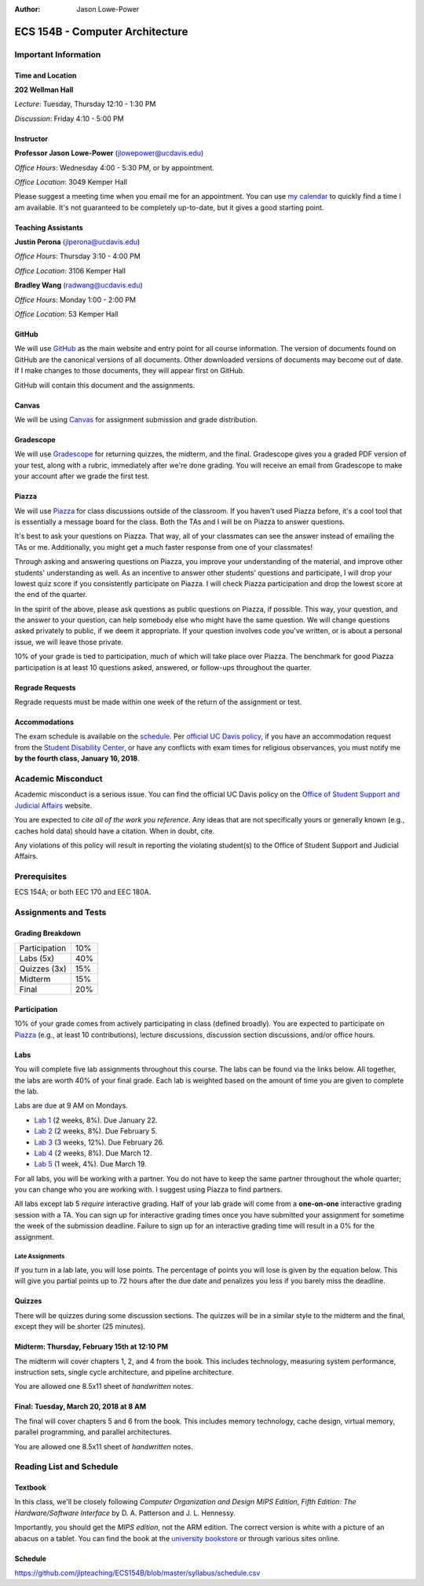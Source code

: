 :Author: Jason Lowe-Power

.. _Canvas: https://canvas.ucdavis.edu/
.. _GitHub: https://github.com/jlpteaching/ECS154B
.. _Gradescope: https://gradescope.com/courses/13842
.. _Piazza: https://piazza.com/class/jc0wjo8xjr77

================================
ECS 154B - Computer Architecture
================================

Important Information
---------------------

Time and Location
~~~~~~~~~~~~~~~~~

**202 Wellman Hall**

*Lecture*: Tuesday, Thursday 12:10 - 1:30 PM

*Discussion*: Friday 4:10 - 5:00 PM


Instructor
~~~~~~~~~~

**Professor Jason Lowe-Power** (jlowepower@ucdavis.edu)

*Office Hours*: Wednesday 4:00 - 5:30 PM, or by appointment.

*Office Location*: 3049 Kemper Hall

Please suggest a meeting time when you email me for an appointment.
You can use `my calendar`_ to quickly find a time I am available.
It's not guaranteed to be completely up-to-date, but it gives a good starting point.

.. _`my calendar`: http://goo.gl/hmtAH

Teaching Assistants
~~~~~~~~~~~~~~~~~~~

**Justin Perona** (jlperona@ucdavis.edu)

*Office Hours*: Thursday 3:10 - 4:00 PM

*Office Location*: 3106 Kemper Hall

**Bradley Wang** (radwang@ucdavis.edu)

*Office Hours*: Monday 1:00 - 2:00 PM

*Office Location*: 53 Kemper Hall

GitHub
~~~~~~

We will use GitHub_ as the main website and entry point for all course information.
The version of documents found on GitHub are the canonical versions of all documents.
Other downloaded versions of documents may become out of date.
If I make changes to those documents, they will appear first on GitHub.

GitHub will contain this document and the assignments.

Canvas
~~~~~~

We will be using Canvas_ for assignment submission and grade distribution.

Gradescope
~~~~~~~~~~

We will use Gradescope_ for returning quizzes, the midterm, and the final.
Gradescope gives you a graded PDF version of your test, along with a rubric, immediately after we're done grading.
You will receive an email from Gradescope to make your account after we grade the first test.

Piazza
~~~~~~

We will use Piazza_ for class discussions outside of the classroom.
If you haven't used Piazza before, it's a cool tool that is essentially a message board for the class.
Both the TAs and I will be on Piazza to answer questions.

It's best to ask your questions on Piazza.
That way, all of your classmates can see the answer instead of emailing the TAs or me.
Additionally, you might get a much faster response from one of your classmates!

Through asking and answering questions on Piazza, you improve your understanding of the material, and improve other students' understanding as well.
As an incentive to answer other students' questions and participate, I will drop your lowest quiz score if you consistently participate on Piazza.
I will check Piazza participation and drop the lowest score at the end of the quarter.

In the spirit of the above, please ask questions as public questions on Piazza, if possible.
This way, your question, and the answer to your question, can help somebody else who might have the same question.
We will change questions asked privately to public, if we deem it appropriate.
If your question involves code you've written, or is about a personal issue, we will leave those private.

10% of your grade is tied to participation, much of which will take place over Piazza.
The benchmark for good Piazza participation is at least 10 questions asked, answered, or follow-ups throughout the quarter.

Regrade Requests
~~~~~~~~~~~~~~~~

Regrade requests must be made within one week of the return of the assignment or test.

Accommodations
~~~~~~~~~~~~~~

The exam schedule is available on the schedule_.
Per `official UC Davis policy`_, if you have an accommodation request from the `Student Disability Center`_, or have any conflicts with exam times for religious observances, you must notify me **by the fourth class, January 16, 2018**.

.. _official UC Davis policy: http://catalog.ucdavis.edu/academicinfo/exams.html
.. _Student Disability Center: https://sdc.ucdavis.edu/

Academic Misconduct
--------------------

Academic misconduct is a serious issue.
You can find the official UC Davis policy on the `Office of Student Support and Judicial Affairs`_ website.

You are expected to *cite all of the work you reference*.
Any ideas that are not specifically yours or generally known (e.g., caches hold data) should have a citation.
When in doubt, cite.

Any violations of this policy will result in reporting the violating student(s) to the Office of Student Support and Judicial Affairs.

.. _`Office of Student Support and Judicial Affairs`: http://sja.ucdavis.edu/

Prerequisites
-------------

ECS 154A; or both EEC 170 and EEC 180A.

Assignments and Tests
---------------------

Grading Breakdown
~~~~~~~~~~~~~~~~~

=============  ===
Participation  10%

Labs (5x)      40%

-------------  ---

Quizzes (3x)   15%

Midterm        15%

Final          20%
=============  ===

Participation
~~~~~~~~~~~~~

10% of your grade comes from actively participating in class (defined broadly).
You are expected to participate on Piazza_ (e.g., at least 10 contributions), lecture discussions, discussion section discussions, and/or office hours.

Labs
~~~~

You will complete five lab assignments throughout this course.
The labs can be found via the links below.
All together, the labs are worth 40% of your final grade.
Each lab is weighted based on the amount of time you are given to complete the lab.

Labs are due at 9 AM on Mondays.

* `Lab 1`_ (2 weeks, 8%). Due January 22.
* `Lab 2`_ (2 weeks, 8%). Due February 5.
* `Lab 3`_ (3 weeks, 12%). Due February 26.
* `Lab 4`_ (2 weeks, 8%). Due March 12.
* `Lab 5`_ (1 week, 4%). Due March 19.

For all labs, you will be working with a partner.
You do not have to keep the same partner throughout the whole quarter; you can change who you are working with.
I suggest using Piazza to find partners.

All labs except lab 5 *require* interactive grading.
Half of your lab grade will come from a **one-on-one** interactive grading session with a TA.
You can sign up for interactive grading times once you have submitted your assignment for sometime the week of the submission deadline.
Failure to sign up for an interactive grading time will result in a 0% for the assignment.

.. _Lab 1: https://github.com/jlpteaching/ECS154B/blob/master/lab1/lab1.rst
.. _Lab 2: https://github.com/jlpteaching/ECS154B/blob/master/lab2/lab2.rst
.. _Lab 3: https://github.com/jlpteaching/ECS154B/blob/master/lab3/lab3.rst
.. _Lab 4: https://github.com/jlpteaching/ECS154B/blob/master/lab4/lab4.rst
.. _Lab 5: https://github.com/jlpteaching/ECS154B/blob/master/lab5/lab5.rst

Late Assignments
****************

If you turn in a lab late, you will lose points. The percentage of points you will lose is given by the equation below.
This will give you partial points up to 72 hours after the due date and penalizes you less if you barely miss the deadline.

.. GitHub doesn't like to render the above.
    fraction\ of\ points = -1 \times \frac{{hours\ late}^2}{72^2} + 1

.. image:: http://latex.codecogs.com/gif.latex?fraction%5C%20of%5C%20points%20%3D%20-1%20%5Ctimes%20%5Cfrac%7B%7Bhours%5C%20late%7D%5E2%7D%7B72%5E2%7D%20&plus;%201
    :width: 40%

.. image:: late_policy.png
    :width: 50%
    :align: center

Quizzes
~~~~~~~

There will be quizzes during some discussion sections.
The quizzes will be in a similar style to the midterm and the final, except they will be shorter (25 minutes).

Midterm: Thursday, February 15th at 12:10 PM
~~~~~~~~~~~~~~~~~~~~~~~~~~~~~~~~~~~~~~~~~~~~

The midterm will cover chapters 1, 2, and 4 from the book.
This includes technology, measuring system performance, instruction sets, single cycle architecture, and pipeline architecture.

You are allowed one 8.5x11 sheet of *handwritten* notes.

Final: Tuesday, March 20, 2018 at 8 AM
~~~~~~~~~~~~~~~~~~~~~~~~~~~~~~~~~~~~~~

The final will cover chapters 5 and 6 from the book.
This includes memory technology, cache design, virtual memory, parallel programming, and parallel architectures.

You are allowed one 8.5x11 sheet of *handwritten* notes.

.. _schedule:

Reading List and Schedule
-------------------------

Textbook
~~~~~~~~

In this class, we'll be closely following *Computer Organization and Design MIPS Edition, Fifth Edition: The Hardware/Software Interface* by D. A. Patterson and J. L. Hennessy.

Importantly, you should get the *MIPS edition*, not the ARM edition.
The correct version is white with a picture of an abacus on a tablet.
You can find the book at the `university bookstore`_ or through various sites online.

.. _university bookstore: http://ucdavisstores.com/SelectTermDept

Schedule
~~~~~~~~

https://github.com/jlpteaching/ECS154B/blob/master/syllabus/schedule.csv

.. csv-table:: Schedule
    :file: schedule.csv
    :header-rows: 1
    :widths: 10, 10, 25, 12, 10
